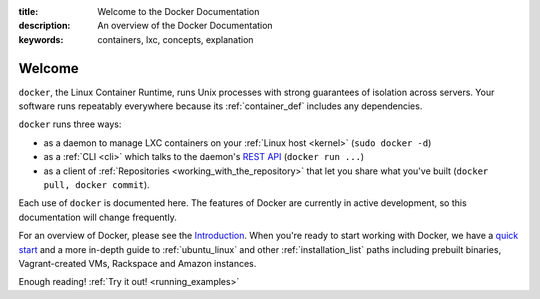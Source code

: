 :title: Welcome to the Docker Documentation
:description: An overview of the Docker Documentation
:keywords: containers, lxc, concepts, explanation

Welcome
=======

.. image:: concepts/images/dockerlogo-h.png

``docker``, the Linux Container Runtime, runs Unix processes with
strong guarantees of isolation across servers. Your software runs
repeatably everywhere because its :ref:`container_def` includes any
dependencies.

``docker`` runs three ways:

* as a daemon to manage LXC containers on your :ref:`Linux host
  <kernel>` (``sudo docker -d``)
* as a :ref:`CLI <cli>` which talks to the daemon's `REST API
  <api/docker_remote_api>`_ (``docker run ...``)
* as a client of :ref:`Repositories <working_with_the_repository>`
  that let you share what you've built (``docker pull, docker
  commit``).

Each use of ``docker`` is documented here. The features of Docker are
currently in active development, so this documentation will change
frequently.

For an overview of Docker, please see the `Introduction
<http://www.docker.io>`_. When you're ready to start working with
Docker, we have a `quick start <http://www.docker.io/gettingstarted>`_
and a more in-depth guide to :ref:`ubuntu_linux` and other
:ref:`installation_list` paths including prebuilt binaries,
Vagrant-created VMs, Rackspace and Amazon instances.

Enough reading! :ref:`Try it out! <running_examples>`
